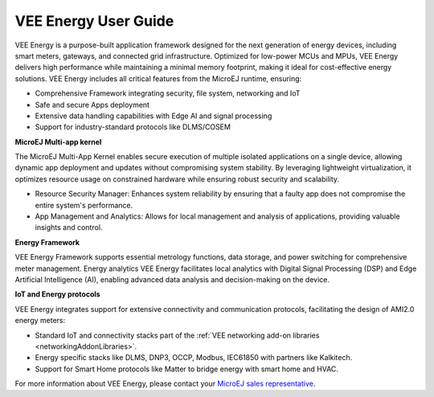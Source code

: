 .. _vee-energy:

VEE Energy User Guide
=====================

VEE Energy is a purpose-built application framework designed for the next generation of energy devices, including smart meters, gateways, and connected grid infrastructure. Optimized for low-power MCUs and MPUs, VEE Energy delivers high performance while maintaining a minimal memory footprint, making it ideal for cost-effective energy solutions.
VEE Energy includes all critical features from the MicroEJ runtime, ensuring:

- Comprehensive Framework integrating security, file system, networking and IoT 
- Safe and secure Apps deployment 
- Extensive data handling capabilities with Edge AI and signal processing
- Support for industry-standard protocols like DLMS/COSEM  

**MicroEJ Multi-app kernel**

The MicroEJ Multi-App Kernel enables secure execution of multiple isolated applications on a single device, allowing dynamic app deployment and updates without compromising system stability. By leveraging lightweight virtualization, it optimizes resource usage on constrained hardware while ensuring robust security and scalability. 

- Resource Security Manager: Enhances system reliability by ensuring that a faulty app does not compromise the entire system's performance.
- App Management and Analytics: Allows for local management and analysis of applications, providing valuable insights and control.

**Energy Framework**

VEE Energy Framework supports essential metrology functions, data storage, and power switching for comprehensive meter management.
Energy analytics
VEE Energy facilitates local analytics with Digital Signal Processing (DSP) and Edge Artificial Intelligence (AI), enabling advanced data analysis and decision-making on the device.

**IoT and Energy protocols**

VEE Energy integrates support for extensive connectivity and communication protocols, facilitating the design of AMI2.0 energy meters:

- Standard IoT and connectivity stacks part of the :ref:`VEE networking add-on libraries <networkingAddonLibraries>`.
- Energy specific stacks like DLMS, DNP3, OCCP, Modbus, IEC61850 with partners like Kalkitech.
- Support for Smart Home protocols like Matter to bridge energy with smart home and HVAC.

For more information about VEE Energy, please contact your `MicroEJ sales representative <https://www.microej.com/contact/#form_1>`_.

..
   | Copyright 2024, MicroEJ Corp. Content in this space is free 
   for read and redistribute. Except if otherwise stated, modification 
   is subject to MicroEJ Corp prior approval.
   | MicroEJ is a trademark of MicroEJ Corp. All other trademarks and 
   copyrights are the property of their respective owners.
